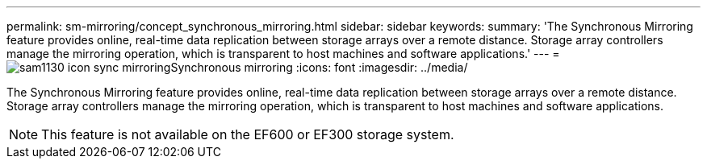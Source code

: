 ---
permalink: sm-mirroring/concept_synchronous_mirroring.html
sidebar: sidebar
keywords: 
summary: 'The Synchronous Mirroring feature provides online, real-time data replication between storage arrays over a remote distance. Storage array controllers manage the mirroring operation, which is transparent to host machines and software applications.'
---
= image:../media/sam1130_icon_sync_mirroring.gif[]Synchronous mirroring
:icons: font
:imagesdir: ../media/

[.lead]
The Synchronous Mirroring feature provides online, real-time data replication between storage arrays over a remote distance. Storage array controllers manage the mirroring operation, which is transparent to host machines and software applications.

[NOTE]
====
This feature is not available on the EF600 or EF300 storage system.
====
